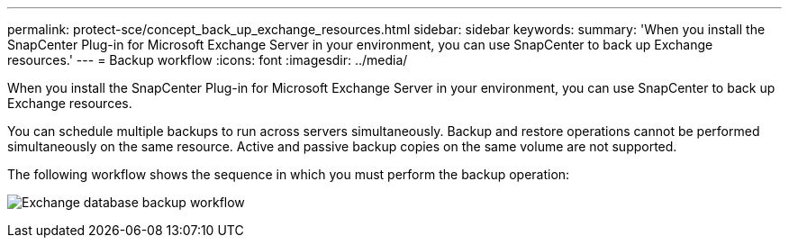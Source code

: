 ---
permalink: protect-sce/concept_back_up_exchange_resources.html
sidebar: sidebar
keywords:
summary: 'When you install the SnapCenter Plug-in for Microsoft Exchange Server in your environment, you can use SnapCenter to back up Exchange resources.'
---
= Backup workflow 
:icons: font
:imagesdir: ../media/

[.lead]
When you install the SnapCenter Plug-in for Microsoft Exchange Server in your environment, you can use SnapCenter to back up Exchange resources.

You can schedule multiple backups to run across servers simultaneously. Backup and restore operations cannot be performed simultaneously on the same resource. Active and passive backup copies on the same volume are not supported.

The following workflow shows the sequence in which you must perform the backup operation:

image:../media/sce_backup_workflow.gif[Exchange database backup workflow]
